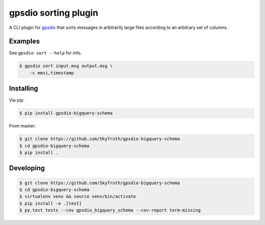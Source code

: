 =====================
gpsdio sorting plugin
=====================


.. image:: https://travis-ci.org/SkyTruth/gpsdio-bigquery-schema.svg?branch=master
    :target: https://travis-ci.org/SkyTruth/gpsdio-bigquery-schema


.. image:: https://coveralls.io/repos/SkyTruth/gpsdio-bigquery-schema/badge.svg?branch=master
    :target: https://coveralls.io/r/SkyTruth/gpsdio-bigquery-schema


A CLI plugin for `gpsdio <https://github.com/skytruth/gpdsio/>`_ that sorts messages in arbitrarily large files according to an arbitrary set of columns.


Examples
--------

See ``gpsdio sort --help`` for info.

.. code-block:: console

    $ gpsdio sort input.msg output.msg \
        -c mmsi,timestamp


Installing
----------

Via pip:

.. code-block:: console

    $ pip install gpsdio-bigquery-schema

From master:

.. code-block:: console

    $ git clone https://github.com/SkyTruth/gpsdio-bigquery-schema
    $ cd gpsdio-bigquery-schema
    $ pip install .


Developing
----------

.. code-block::

    $ git clone https://github.com/SkyTruth/gpsdio-bigquery-schema
    $ cd gpsdio-bigquery-schema
    $ virtualenv venv && source venv/bin/activate
    $ pip install -e .[test]
    $ py.test tests --cov gpsdio_bigquery_schema --cov-report term-missing
